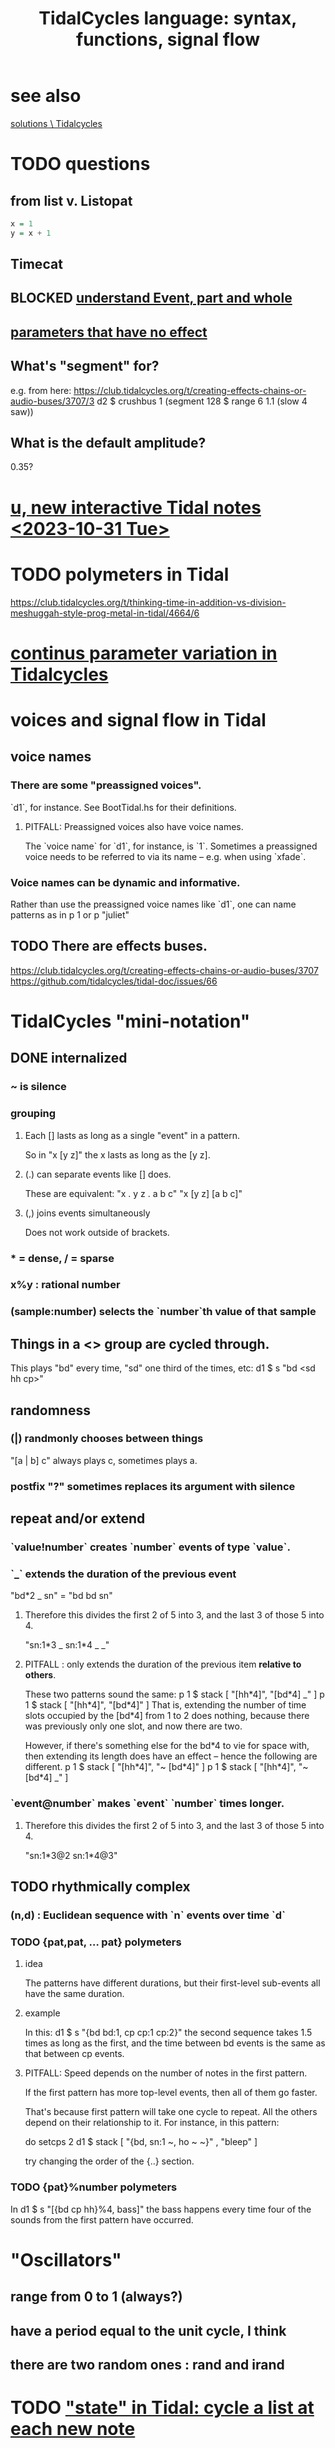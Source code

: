 :PROPERTIES:
:ID:       543397e7-733f-4d56-bf58-35f5e9d83b5e
:END:
#+title: TidalCycles language: syntax, functions, signal flow
* see also
  [[id:8dfe7370-d359-4d4b-99f0-09cd9b0a9822][solutions \ Tidalcycles]]
* TODO questions
** from list v. Listopat
#+BEGIN_SRC haskell
  x = 1
  y = x + 1
#+END_SRC
** Timecat
** BLOCKED [[id:646fa5cb-e4dc-4cf5-8bfe-345e0f0dbfce][understand Event, part and whole]]
** [[id:73022421-1840-4f36-9d6c-915d9a1f9e5b][parameters that have no effect]]
** What's "segment" for?
   e.g. from here:
     https://club.tidalcycles.org/t/creating-effects-chains-or-audio-buses/3707/3
     d2 $ crushbus 1 (segment 128 $ range 6 1.1 (slow 4 saw))
** What is the default amplitude?
   0.35?
* [[id:9898e99f-2a15-4085-97de-302f895572c4][u, new interactive Tidal notes <2023-10-31 Tue>]]
* TODO polymeters in Tidal
  https://club.tidalcycles.org/t/thinking-time-in-addition-vs-division-meshuggah-style-prog-metal-in-tidal/4664/6
* [[id:e89c67a2-6f94-4466-8451-e7b03066aad1][continus parameter variation in Tidalcycles]]
* voices and signal flow in Tidal
** voice names
*** There are some "preassigned voices".
    `d1`, for instance.
    See BootTidal.hs for their definitions.
**** PITFALL: Preassigned voices also have voice names.
     The `voice name` for `d1`, for instance, is `1`.
     Sometimes a preassigned voice needs to be referred to via its name
     -- e.g. when using `xfade`.
*** Voice names can be dynamic and informative.
    Rather than use the preassigned voice names like `d1`,
    one can name patterns as in
      p 1
    or
      p "juliet"
** TODO There are effects buses.
   :PROPERTIES:
   :ID:       d41a981f-1a73-44bf-85fb-f5a80d72bea3
   :END:
   https://club.tidalcycles.org/t/creating-effects-chains-or-audio-buses/3707
   https://github.com/tidalcycles/tidal-doc/issues/66
* TidalCycles "mini-notation"
** DONE internalized
*** ~ is silence
*** grouping
**** Each [] lasts as long as a single "event" in a pattern.
     So in "x [y z]" the x lasts as long as the [y z].
**** (.) can separate events like [] does.
     These are equivalent:
     "x . y z  . a b c"
     "x  [y z]  [a b c]"
**** (,) joins events simultaneously
     Does not work outside of brackets.
*** * = dense, / = sparse
*** x%y : rational number
*** (sample:number) selects the `number`th value of that sample
** Things in a <> group are cycled through.
   This plays "bd" every time, "sd" one third of the times, etc:
     d1 $ s "bd <sd hh cp>"
** randomness
*** (|) randmonly chooses between things
    "[a | b] c" always plays c, sometimes plays a.
*** postfix "?" sometimes replaces its argument with silence
** repeat and/or extend
*** `value!number` creates `number` events of type `value`.
*** `_` extends the duration of the previous event
    "bd*2 _ sn" = "bd bd sn"
**** Therefore this divides the first 2 of 5 into 3, and the last 3 of those 5 into 4.
     "sn:1*3 _ sn:1*4 _ _"
**** PITFALL : only extends the duration of the previous item *relative to others*.
     These two patterns sound the same:
     p 1 $ stack [ "[hh*4]",
                   "[bd*4] _" ]
     p 1 $ stack [ "[hh*4]",
                   "[bd*4]" ]
     That is, extending the number of time slots occupied by the [bd*4] from 1 to 2 does nothing, because there was previously only one slot, and now there are two.

     However, if there's something else for the bd*4 to vie for space with, then extending its length does have an effect -- hence the following are different.
     p 1 $ stack [ "[hh*4]",
                   "~ [bd*4]" ]
     p 1 $ stack [ "[hh*4]",
                   "~ [bd*4] _" ]
*** `event@number` makes `event` `number` times longer.
**** Therefore this divides the first 2 of 5 into 3, and the last 3 of those 5 into 4.
     "sn:1*3@2 sn:1*4@3"
** TODO rhythmically complex
*** (n,d) : Euclidean sequence with `n` events over time `d`
*** TODO {pat,pat, ... pat} polymeters
**** idea
     The patterns have different durations, but their first-level sub-events all have the same duration.
**** example
     In this:
       d1 $ s "{bd bd:1, cp cp:1 cp:2}"
     the second sequence takes 1.5 times as long as the first,
     and the time between bd events is the same as that between cp events.
**** PITFALL: Speed depends on the number of notes in the first pattern.
     If the first pattern has more top-level events,
     then all of them go faster.

     That's because first pattern will take one cycle to repeat.
     All the others depend on their relationship to it.
     For instance, in this pattern:

       do setcps 2
          d1 $ stack
            [ "{bd, sn:1 ~, ho ~ ~}"
            , "bleep" ]

     try changing the order of the {..} section.
*** TODO {pat}%number polymeters
    In
      d1 $ s "[{bd cp hh}%4, bass]"
    the bass happens every time four of the sounds from the first pattern
    have occurred.
* "Oscillators"
** range from 0 to 1 (always?)
** have a period equal to the unit cycle, I think
** there are two random ones : rand and irand
* TODO [[id:e0f7b428-c766-418b-96de-0d93a6484138]["state" in Tidal: cycle a list at each new note]]
* non-cyclic time in Tidal
** refs
*** transitions
    https://tidalcycles.org/docs/patternlib/tour/transitions/
*** "composition functions"
    https://tidalcycles.org/docs/reference/composition/
** TODO How are `anticipateIn` and `jumpIn` different?
** `once` is handy.
   It requires no pattern name, and can't be stopped.
   once $ s "trump"
** `xfade <voice name>` and `xfadeIn <number of cycles> <voice name>`
   p "drums" $ s "bd(3,8) drum*4"
   xfade "drums" $ s "arpy*8" # n (run 8)
** `clutch(In)`: Like `xfade(In)` using random grains instead of volume.
** `anticipate(In)`: apply pattern to voice in the future
** `interpolate(In)`: morph parameters
   d1 $ sound "arpy*16" # cutoff 100
   interpolate 1 $ sound "arpy*16" # cutoff 16000
** `jumpIn(')`: change patterns in the future.
   jumpIn' is aligned to cycle boundaries;
   jumpIn is not.
** TODO `jumpMod`: I don't understand.
** TODO `wait(In)`: not described
** the "composition" functions let you escape, somewhat, the looping paradigm
* some TidalCycles functions
** listToPat, fromList, fromMaybes and flatpat seem good
** quantise :: (Functor f, RealFrac b) => b -> f b -> f b
   Tell it what to round to multiples of.
** TODO every, spread and generally the "conditions" functions are what I want to generalize.
*** every
**** ::
     Pattern Int
     -> (Pattern a -> Pattern a)
     -> Pattern a
     -> Pattern a
**** is documented under "conditions"
     https://tidalcycles.org/docs/reference/conditions
**** every' lets you change its phase (very important!)
*** spread
**** ::
     (a -> t -> Pattern b)
     -> [a]
     -> t
     -> Pattern b
**** is documented under "alteration"
     https://tidalcycles.org/docs/reference/alteration
*** whenT
**** ::
     (Time -> Bool)
     -> (Pattern a -> Pattern a)
     -> Pattern a
     -> Pattern a
*** TODO within :: Arc -> (Pattern a -> Pattern a) -> Pattern a -> Pattern a
** trunc and linger are cool
   trunc takes a fraction in [0,1] and truncates the second argument that way.
   linger does similarly but repeats the head rather than going silent.
** TODO step' is like a sequencer
   This uses 0 to indicate superpiano, 1 for supermandolin.
   d1 $ s (step' ["superpiano","supermandolin"] "0 1 000 1")
        |* sustain 4 # n 0
** `|x|`, `|x` and `x|`, for all x
   On which side the bar lies determines which pattern divides time.
   If it's on both sides, both patterns divide time.
*** The examples in the documentation are helpful.
    https://tidalcycles.org/docs/patternlib/tutorials/pattern_structure
*** Two interesting operators: |> and <|
    They take values from one side but metric divisions from the other.
** `panic` is like `hush` but stronger.
   Even if samples get stuck, this works,
   because it (very quickly!) resets the synths.
** `fix f` applies `f` when specified conditions are met.
   https://userbase.tidalcycles.org/fix
** `cps` is a parameter, like `s` or `n` except global.
   Try it with oscillators (e.g. `saw` below).
   p "cpsfun" $ s "bd sd(3,8)" # cps (slow 8 $ 0.5 + saw)
** `timeloop` lets you periodically restart a cycle
   https://club.tidalcycles.org/t/restart-a-polymetric-sequence/3736
* some effects I like
  https://tidalcycles.org/docs/reference/audio_effects
** squiz
   Simplistic pitch shift via chopping.
   Try giving it even numbered values.
** the spectral conformer
   "real" and "imag"
   Applies the conformal map
   (the thing that makes Mandelbrot sets, I think).
   Weird vocoder artifacts.
** legato
   Based on my experiments, not code or documentation.
*** Says how long samples should last when interrupted.
    If less than one, the sample ends before interrupted.
    If 2, it lasts twice as long as it took to get interrupted.
    Etc.
** cut
   Assings the voice to a cut group.
   It will end as soon as anything else in the same cut group starts.
* [[id:e89c67a2-6f94-4466-8451-e7b03066aad1][continus parameter variation in Tidalcycles]]
* distortion in Tidal
  Probably [[id:d41a981f-1a73-44bf-85fb-f5a80d72bea3][the bus solution]] will do it.
  But see also
    /home/jeff/code/music/Tidal/distort-a-sum.tidal-SC
